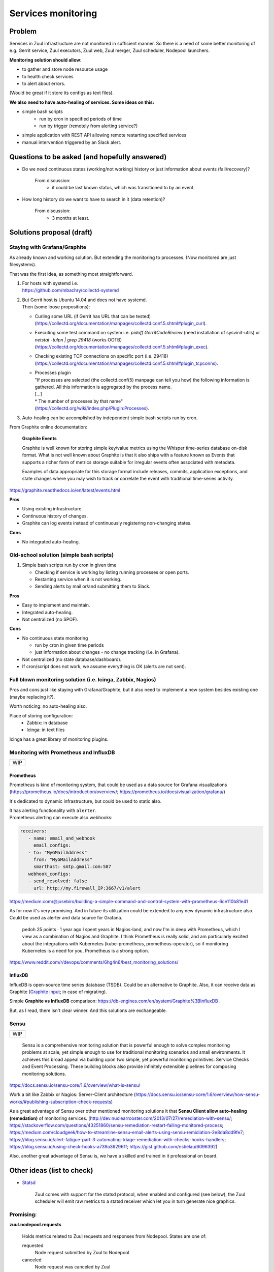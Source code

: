 Services monitoring
===================

Problem
-------

Services in Zuul infrastructure are not monitored in sufficient manner.
So there is a need of some better monitoring of e.g. Gerrit service,
Zuul executors, Zuul web, Zuul merger, Zuul scheduler, Nodepool launchers.

**Monitoring solution should allow:**

* to gather and store node resource usage
* to health check services
* to alert about errors.

(Would be great if it store its configs as text files).

**We also need to have auto-healing of services. Some ideas on this:**

* simple bash scripts
   * run by cron in specified periods of time
   * run by trigger (remotely from alerting service?)
* simple application with REST API allowing remote restarting
  specified services
* manual intervention triggered by an Slack alert.

Questions to be asked (and hopefully answered)
----------------------------------------------

* Do we need continuous states (working/not working) history
  or just information about events (fail/recovery)?

   From discussion:
      - it could be last known status, which was transitioned to by an event.

* How long history do we want to have to search in it (data retention)?

   From discussion:
      - 3 months at least.


Solutions proposal (draft)
--------------------------

Staying with Grafana/Graphite
^^^^^^^^^^^^^^^^^^^^^^^^^^^^^
As already known and working solution.
But extending the monitoring to processes.
(Now monitored are just filesystems).

That was the first idea, as something most straightforward.

#. | For hosts with systemd i.e.
   | https://github.com/mbachry/collectd-systemd

#. | But Gerrit host is Ubuntu 14.04 and does not have systemd.
   | Then (some loose propositions):

   * Curling some URL (if Gerrit has URL that can be tested)
     (https://collectd.org/documentation/manpages/collectd.conf.5.shtml#plugin_curl).
   * Executing some test command on system i.e. `pidoff GerritCodeReview`
     (need installation of sysvinit-utils) or `netstat -tulpn | grep 29418`
     (works OOTB) (https://collectd.org/documentation/manpages/collectd.conf.5.shtml#plugin_exec).
   * Checking existing TCP connections on specific port (i.e. 29418)
     (https://collectd.org/documentation/manpages/collectd.conf.5.shtml#plugin_tcpconns).
   * | Processes plugin
     | "If processes are selected (the collectd.conf(5) manpage can tell
        you how) the following information is gathered.
        All this information is aggregated by the process name.
     | [...]
     | * The number of processes by that name"
     | (https://collectd.org/wiki/index.php/Plugin:Processes).
#. Auto-healing can be accomplished by independent simple bash scripts
   run by cron.

From Graphite online documentation:

   **Graphite Events**

   Graphite is well known for storing simple key/value metrics using the
   Whisper time-series database on-disk format. What is not well known about
   Graphite is that it also ships with a feature known as Events that supports
   a richer form of metrics storage suitable for irregular events often
   associated with metadata.

   Examples of data appropriate for this storage format include releases,
   commits, application exceptions, and state changes where you may wish
   to track or correlate the event with traditional time-series activity.

https://graphite.readthedocs.io/en/latest/events.html


**Pros**

* Using existing infrastructure.
* Continuous history of changes.
* Graphite can log events instead of continuously registering non-changing
  states.

**Cons**

* No integrated auto-healing.

Old-school solution (simple bash scripts)
^^^^^^^^^^^^^^^^^^^^^^^^^^^^^^^^^^^^^^^^^
#. Simple bash scripts run by cron in given time

   * Checking if service is working by listing running processes
     or open ports.
   * Restarting service when it is not working.
   * Sending alerts by mail or/and submitting them to Slack.

**Pros**

* Easy to implement and maintain.
* Integrated auto-healing.
* Not centralized (no SPOF).

**Cons**

* No continuous state monitoring

  * run by cron in given time periods
  * just information about changes - no change tracking (i.e. in Grafana).

* Not centralized (no state database/dashboard).
* If cron/script does not work, we assume everything is OK
  (alerts are not sent).


Full blown monitoring solution (i.e. Icinga, Zabbix, Nagios)
^^^^^^^^^^^^^^^^^^^^^^^^^^^^^^^^^^^^^^^^^^^^^^^^^^^^^^^^^^^^

Pros and cons just like staying with Grafana/Graphite, but it also need to
implement a new system besides existing one (maybe replacing it?).

Worth noticing: no auto-healing also.

Place of storing configuration:
   * Zabbix: in database
   * Icinga: in text files

Icinga has a great library of monitoring plugins.

Monitoring with Prometheus and InfluxDB
^^^^^^^^^^^^^^^^^^^^^^^^^^^^^^^^^^^^^^^

+---+
|WIP|
+---+

Prometheus
""""""""""

Prometheus is kind of monitoring system,
that could be used as a data source for Grafana visualizations
(https://prometheus.io/docs/introduction/overview/; https://prometheus.io/docs/visualization/grafana/)

It's dedicated to dynamic infrastructure, but could be used to static also.

| It has alerting functionality with ``alerter``.
| Prometheus alerting can execute also webhooks:

.. code-block:: yaml

   receivers:
      - name: email_and_webhook
        email_configs:
      - to: "MyGMailAddress"
        from: "MyGMailAddress"
        smarthost: smtp.gmail.com:587
      webhook_configs:
      - send_resolved: false
        url: http://my.firewall_IP:3667/v1/alert


https://medium.com/@josebiro/building-a-simple-command-and-control-system-with-prometheus-6ce110b81e41


As for now it's very promising. And in future its utilization could be extended
to any new dynamic infrastructure also.
Could be used as alerter and data source for Grafana.

   pedoh
   25 points · 1 year ago
   I spent years in Nagios-land, and now I'm in deep with Prometheus,
   which I view as a combination of Nagios and Graphite. I think
   Prometheus is really solid, and am particularly excited about
   the integrations with Kubernetes (kube-prometheus, prometheus-operator),
   so if monitoring Kubernetes is a need for you, Prometheus is a strong
   option.

https://www.reddit.com/r/devops/comments/6hg4n6/best_monitoring_solutions/


InfluxDB
""""""""

InfluxDB is open-source time series database (TSDB).
Could be an alternative to Graphite. Also, it can receive data as Graphite
(`Graphite input <https://docs.influxdata.com/influxdb/v1.7/supported_protocols/graphite/>`_;
in case of migrating).

Simple **Graphite vs InfluxDB** comparison: https://db-engines.com/en/system/Graphite%3BInfluxDB .

But, as I read, there isn't clear winner. And this solutions are exchangeable.

Sensu
^^^^^
+---+
|WIP|
+---+

   Sensu is a comprehensive monitoring solution that is powerful enough
   to solve complex monitoring problems at scale, yet simple enough
   to use for traditional monitoring scenarios and small environments.
   It achieves this broad appeal via building upon two simple, yet powerful
   monitoring primitives: Service Checks and Event Processing. These building
   blocks also provide infinitely extensible pipelines for composing monitoring
   solutions.

https://docs.sensu.io/sensu-core/1.6/overview/what-is-sensu/

Work a bit like Zabbix or Nagios: Server-Client architecture
(https://docs.sensu.io/sensu-core/1.6/overview/how-sensu-works/#publishing-subscription-check-requests)

As a great advantage of Sensu over other mentioned monitoring solutions it that
**Sensu Client allow auto-healing (remedation)** of monitoring services.
(http://dev.nuclearrooster.com/2013/07/27/remediation-with-sensu/;
https://stackoverflow.com/questions/43251860/sensu-remediation-restart-failing-monitored-process;
https://medium.com/cloudgeek/how-to-streamline-sensu-email-alerts-using-sensu-remidiation-2e8da8dd9fe7;
https://blog.sensu.io/alert-fatigue-part-3-automating-triage-remediation-with-checks-hooks-handlers;
https://blog.sensu.io/using-check-hooks-a739a362961f;
https://gist.github.com/nstielau/6096392)

Also, another great advantage of Sensu is, we have a skilled and trained
in it professional on board.

Other ideas (list to check)
---------------------------

* `Statsd <https://github.com/statsd/statsd>`_

   Zuul comes with support for the statsd protocol, when enabled and
   configured (see below), the Zuul scheduler will emit raw metrics
   to a statsd receiver which let you in turn generate nice graphics.

Promising:
^^^^^^^^^^

**zuul.nodepool.requests**

   Holds metrics related to Zuul requests and responses from Nodepool.
   States are one of:

   requested
      Node request submitted by Zuul to Nodepool

   canceled
      Node request was canceled by Zuul

   failed
      Nodepool failed to fulfill a node request

   fulfilled
      Nodes were assigned by Nodepool

**zuul.nodepool.requests.<state> (timer)**

   Records the elapsed time from request to completion for states failed
   and fulfilled. For example, zuul.nodepool.request.fulfilled.mean will
   give the average time for all fulfilled requests within each statsd
   flush interval.
   A lower value for fulfilled requests is better. Ideally, there will
   be no failed requests.

zuul.tenant.<tenant>.pipeline.<pipeline name>.resident_time (timer)

   A timer metric reporting how long each item has been in the pipeline.

https://zuul-ci.org/docs/zuul/admin/monitoring.html


Currently considering:
^^^^^^^^^^^^^^^^^^^^^^

* **Prometheus** as monitoring and alerting system.
* **Grafana** as dashboards and visualizations.
* **node_exporter** or **Telegraf** as metrics exporters on hosts.
* (Possible) Graphite or InfluxDB for allowing active sending metrics from
  hosts.

**node_exporter** is lighter and works OOTB, but has no security at all.
In untrusted environments it need to be run behind Nginx or Apache2 for
authentication/TLS encryption or a firewall rule allowing only specified
IP address/IP range to scrap metrics.

Another approach to secure metrics. With SSH tunneling:
https://miek.nl/2016/february/24/monitoring-with-ssh-and-prometheus/ .

**Telegraf** can expose metrics for scrapping by Prometheus just like
node_exporter.
It has integrated security (authentication and allowed IPs).
Can also execute commands/scripts, but only as a check in a specified
intervals (no execution on demand, or as response to alert).
However, the scripts can do auto-healing (check and conditional
execution of command or other script).

In this solutions as from default all data transfer is unencrypted.

Some links
----------

https://prometheus.io/docs/introduction/comparison/ (Prometheus to other one-by-one)

https://www.loomsystems.com/blog/single-post/2017/06/07/prometheus-vs-grafana-vs-graphite-a-feature-comparison

http://dieter.plaetinck.be/post/on-graphite-whisper-and-influxdb/

https://www.wavefront.com/collectd-vs-telegraf-comparing-metric-collection-agents/

https://angristan.xyz/monitoring-telegraf-influxdb-grafana/

https://www.reddit.com/r/devops/comments/5wzhzl/time_series_databases/

https://www.reddit.com/r/sysadmin/comments/3mihlx/anyone_using_influxdb_grafana/

https://graphite.readthedocs.io/en/latest/tools.html (other apps working with Graphite)

https://collectd.org/

https://github.com/sensu/sensu

https://blog.sensu.io/alert-fatigue-part-1-avoidance-and-course-correction

https://zuul-ci.org/docs/zuul/admin/monitoring.html

https://icinga.com/docs/icinga2/latest/doc/04-configuring-icinga-2/

https://www.monitoring-plugins.org/doc/man/index.html

https://github.com/imgix/prometheus-am-executor

https://medium.com/@josebiro/building-a-simple-command-and-control-system-with-prometheus-6ce110b81e41

https://miek.nl/2016/february/24/monitoring-with-ssh-and-prometheus/
